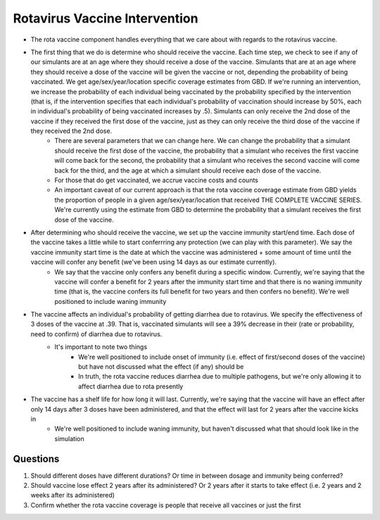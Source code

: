 Rotavirus Vaccine Intervention
==============================
- The rota vaccine component handles everything that we care about with regards to the rotavirus vaccine.
- The first thing that we do is determine who should receive the vaccine. Each time step, we check to see if any of our simulants are at an age where they should receive a dose of the vaccine. Simulants that are at an age where they should receive a dose of the vaccine will be given the vaccine or not, depending the probability of being vaccinated. We get age/sex/year/location specific coverage estimates from GBD. If we're running an intervention, we increase the probability of each individual being vaccinated by the probability specified by the intervention (that is, if the intervention specifies that each individual's probability of vaccination should increase by 50%, each in individual's probability of being vaccinated increases by .5). Simulants can only receive the 2nd dose of the vaccine if they received the first dose of the vaccine, just as they can only receive the third dose of the vaccine if they received the 2nd dose.
    - There are several parameters that we can change here. We can change the probability that a simulant should receive the first dose of the vaccine, the probability that a simulant who receives the first vaccine will come back for the second, the probability that a simulant who receives the second vaccine will come back for the third, and the age at which a simulant should receive each dose of the vaccine.
    - For those that do get vaccinated, we accrue vaccine costs and counts
    - An important caveat of our current approach is that the rota vaccine coverage estimate from GBD yields the proportion of people in a given age/sex/year/location that received THE COMPLETE VACCINE SERIES. We're currently using the estimate from GBD to determine the probability that a simulant receives the first dose of the vaccine.
- After determining who should receive the vaccine, we set up the vaccine immunity start/end time. Each dose of the vaccine takes a little while to start conferrring any protection (we can play with this parameter). We say the vaccine immunity start time is the date at which the vaccine was administered + some amount of time until the vaccine will confer any benefit (we've been using 14 days as our estimate currently).
    - We say that the vaccine only confers any benefit during a specific window. Currently, we're saying that the vaccine will confer 
      a benefit for 2 years after the immunity start time and that there is no waning immunity time (that is, the vaccine confers its full benefit for two years and then confers no benefit). We're well positioned to include waning immunity
- The vaccine affects an individual's probability of getting diarrhea due to rotavirus. We specify the effectiveness of 3 doses of the vaccine at .39. That is, vaccinated simulants will see a 39% decrease in their (rate or probability, need to confirm) of diarrhea due to rotavirus.
    - It's important to note two things
        - We're well positioned to include onset of immunity (i.e. effect of first/second doses of the vaccine) but have not discussed what the effect (if any) should be
        - In truth, the rota vaccine reduces diarrhea due to multiple pathogens, but we're only allowing it to affect diarrhea due to rota presently
- The vaccine has a shelf life for how long it will last. Currently, we're saying that the vaccine will have an effect after only 14 days after 3 doses have been administered, and that the effect will last for 2 years after the vaccine kicks in
    - We're well positioned to include waning immunity, but haven't discussed what that should look like in the simulation


Questions
*********
1. Should different doses have different durations? Or time in between dosage and immunity being conferred?
2. Should vaccine lose effect 2 years after its administered? Or 2 years after it starts to take effect (i.e. 2 years and 2 weeks after its administered)
3. Confirm whether the rota vaccine coverage is people that receive all vaccines or just the first
